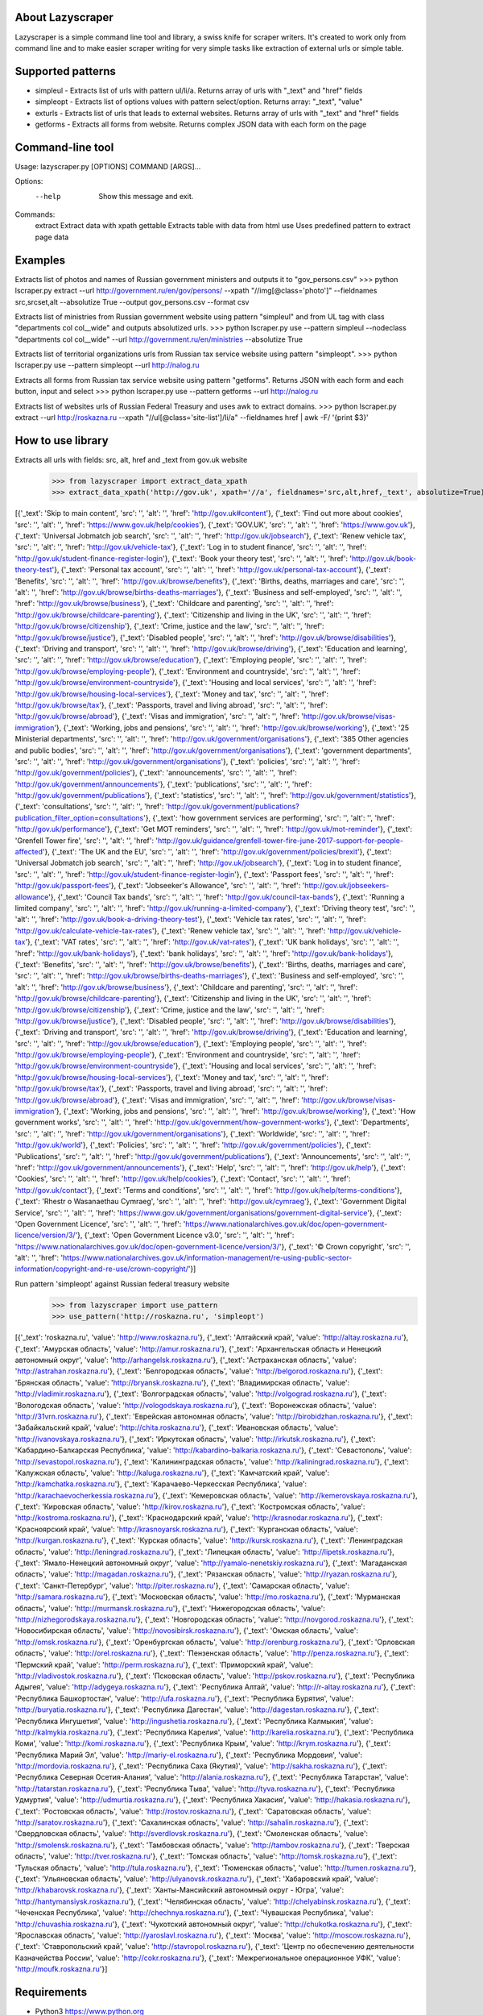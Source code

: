 
About Lazyscraper
=================

Lazyscraper is a simple command line tool and library, a swiss knife for scraper writers. It's created to work only from command line and to make easier
scraper writing for very simple tasks like extraction of external urls or simple table.


Supported patterns
==================
* simpleul - Extracts list of urls with pattern ul/li/a. Returns array of urls with "_text" and "href" fields
* simpleopt - Extracts list of options values with pattern select/option. Returns array: "_text", "value"
* exturls - Extracts list of urls that leads to external websites. Returns array of urls with "_text" and "href" fields
* getforms - Extracts all forms from website. Returns complex JSON data with each form on the page


Command-line tool
=================
Usage: lazyscraper.py [OPTIONS] COMMAND [ARGS]...

Options:
  --help  Show this message and exit.

Commands:
  extract   Extract data with xpath
  gettable  Extracts table with data from html
  use       Uses predefined pattern to extract page data

Examples
========

Extracts list of photos and names of Russian government ministers and outputs it to "gov_persons.csv"
>>> python lscraper.py extract --url http://government.ru/en/gov/persons/ --xpath "//img[@class='photo']" --fieldnames src,srcset,alt --absolutize True --output gov_persons.csv --format csv

Extracts list of ministries from Russian government website using pattern "simpleul" and from UL tag with class "departments col col__wide" and outputs absolutized urls.
>>> python lscraper.py use --pattern simpleul --nodeclass "departments col col__wide" --url http://government.ru/en/ministries  --absolutize True


Extracts list of territorial organizations urls from Russian tax service website using pattern "simpleopt".
>>> python lscraper.py use --pattern simpleopt --url http://nalog.ru

Extracts all forms from Russian tax service website using pattern "getforms". Returns JSON with each form and each button, input and select
>>> python lscraper.py use --pattern getforms --url http://nalog.ru

Extracts list of websites urls of Russian Federal Treasury and uses awk to extract domains.
>>> python lscraper.py extract --url http://roskazna.ru --xpath "//ul[@class='site-list']/li/a" --fieldnames href | awk -F/ '{print $3}'

How to use library
==================

Extracts all urls with fields: src, alt, href and _text from gov.uk website
    >>> from lazyscraper import extract_data_xpath
    >>> extract_data_xpath('http://gov.uk', xpath='//a', fieldnames='src,alt,href,_text', absolutize=True)
[{'_text': 'Skip to main content', 'src': '', 'alt': '', 'href': 'http://gov.uk#content'}, {'_text': 'Find out more about cookies', 'src': '', 'alt': '', 'href': 'https://www.gov.uk/help/cookies'}, {'_text': 'GOV.UK', 'src': '', 'alt': '', 'href': 'https://www.gov.uk'}, {'_text': 'Universal Jobmatch job search', 'src': '', 'alt': '', 'href': 'http://gov.uk/jobsearch'}, {'_text': 'Renew vehicle tax', 'src': '', 'alt': '', 'href': 'http://gov.uk/vehicle-tax'}, {'_text': 'Log in to student finance', 'src': '', 'alt': '', 'href': 'http://gov.uk/student-finance-register-login'}, {'_text': 'Book your theory test', 'src': '', 'alt': '', 'href': 'http://gov.uk/book-theory-test'}, {'_text': 'Personal tax account', 'src': '', 'alt': '', 'href': 'http://gov.uk/personal-tax-account'}, {'_text': 'Benefits', 'src': '', 'alt': '', 'href': 'http://gov.uk/browse/benefits'}, {'_text': 'Births, deaths, marriages and care', 'src': '', 'alt': '', 'href': 'http://gov.uk/browse/births-deaths-marriages'}, {'_text': 'Business and self-employed', 'src': '', 'alt': '', 'href': 'http://gov.uk/browse/business'}, {'_text': 'Childcare and parenting', 'src': '', 'alt': '', 'href': 'http://gov.uk/browse/childcare-parenting'}, {'_text': 'Citizenship and living in the UK', 'src': '', 'alt': '', 'href': 'http://gov.uk/browse/citizenship'}, {'_text': 'Crime, justice and the law', 'src': '', 'alt': '', 'href': 'http://gov.uk/browse/justice'}, {'_text': 'Disabled people', 'src': '', 'alt': '', 'href': 'http://gov.uk/browse/disabilities'}, {'_text': 'Driving and transport', 'src': '', 'alt': '', 'href': 'http://gov.uk/browse/driving'}, {'_text': 'Education and learning', 'src': '', 'alt': '', 'href': 'http://gov.uk/browse/education'}, {'_text': 'Employing people', 'src': '', 'alt': '', 'href': 'http://gov.uk/browse/employing-people'}, {'_text': 'Environment and countryside', 'src': '', 'alt': '', 'href': 'http://gov.uk/browse/environment-countryside'}, {'_text': 'Housing and local services', 'src': '', 'alt': '', 'href': 'http://gov.uk/browse/housing-local-services'}, {'_text': 'Money and tax', 'src': '', 'alt': '', 'href': 'http://gov.uk/browse/tax'}, {'_text': 'Passports, travel and living abroad', 'src': '', 'alt': '', 'href': 'http://gov.uk/browse/abroad'}, {'_text': 'Visas and immigration', 'src': '', 'alt': '', 'href': 'http://gov.uk/browse/visas-immigration'}, {'_text': 'Working, jobs and pensions', 'src': '', 'alt': '', 'href': 'http://gov.uk/browse/working'}, {'_text': '25 Ministerial departments', 'src': '', 'alt': '', 'href': 'http://gov.uk/government/organisations'}, {'_text': '385 Other agencies and public bodies', 'src': '', 'alt': '', 'href': 'http://gov.uk/government/organisations'}, {'_text': 'government departments', 'src': '', 'alt': '', 'href': 'http://gov.uk/government/organisations'}, {'_text': 'policies', 'src': '', 'alt': '', 'href': 'http://gov.uk/government/policies'}, {'_text': 'announcements', 'src': '', 'alt': '', 'href': 'http://gov.uk/government/announcements'}, {'_text': 'publications', 'src': '', 'alt': '', 'href': 'http://gov.uk/government/publications'}, {'_text': 'statistics', 'src': '', 'alt': '', 'href': 'http://gov.uk/government/statistics'}, {'_text': 'consultations', 'src': '', 'alt': '', 'href': 'http://gov.uk/government/publications?publication_filter_option=consultations'}, {'_text': 'how government services are performing', 'src': '', 'alt': '', 'href': 'http://gov.uk/performance'}, {'_text': 'Get MOT reminders', 'src': '', 'alt': '', 'href': 'http://gov.uk/mot-reminder'}, {'_text': 'Grenfell Tower fire', 'src': '', 'alt': '', 'href': 'http://gov.uk/guidance/grenfell-tower-fire-june-2017-support-for-people-affected'}, {'_text': 'The UK and the EU', 'src': '', 'alt': '', 'href': 'http://gov.uk/government/policies/brexit'}, {'_text': 'Universal Jobmatch job search', 'src': '', 'alt': '', 'href': 'http://gov.uk/jobsearch'}, {'_text': 'Log in to student finance', 'src': '', 'alt': '', 'href': 'http://gov.uk/student-finance-register-login'}, {'_text': 'Passport fees', 'src': '', 'alt': '', 'href': 'http://gov.uk/passport-fees'}, {'_text': "Jobseeker's Allowance", 'src': '', 'alt': '', 'href': 'http://gov.uk/jobseekers-allowance'}, {'_text': 'Council Tax bands', 'src': '', 'alt': '', 'href': 'http://gov.uk/council-tax-bands'}, {'_text': 'Running a limited company', 'src': '', 'alt': '', 'href': 'http://gov.uk/running-a-limited-company'}, {'_text': 'Driving theory test', 'src': '', 'alt': '', 'href': 'http://gov.uk/book-a-driving-theory-test'}, {'_text': 'Vehicle tax rates', 'src': '', 'alt': '', 'href': 'http://gov.uk/calculate-vehicle-tax-rates'}, {'_text': 'Renew vehicle tax', 'src': '', 'alt': '', 'href': 'http://gov.uk/vehicle-tax'}, {'_text': 'VAT rates', 'src': '', 'alt': '', 'href': 'http://gov.uk/vat-rates'}, {'_text': 'UK bank holidays', 'src': '', 'alt': '', 'href': 'http://gov.uk/bank-holidays'}, {'_text': 'bank holidays', 'src': '', 'alt': '', 'href': 'http://gov.uk/bank-holidays'}, {'_text': 'Benefits', 'src': '', 'alt': '', 'href': 'http://gov.uk/browse/benefits'}, {'_text': 'Births, deaths, marriages and care', 'src': '', 'alt': '', 'href': 'http://gov.uk/browse/births-deaths-marriages'}, {'_text': 'Business and self-employed', 'src': '', 'alt': '', 'href': 'http://gov.uk/browse/business'}, {'_text': 'Childcare and parenting', 'src': '', 'alt': '', 'href': 'http://gov.uk/browse/childcare-parenting'}, {'_text': 'Citizenship and living in the UK', 'src': '', 'alt': '', 'href': 'http://gov.uk/browse/citizenship'}, {'_text': 'Crime, justice and the law', 'src': '', 'alt': '', 'href': 'http://gov.uk/browse/justice'}, {'_text': 'Disabled people', 'src': '', 'alt': '', 'href': 'http://gov.uk/browse/disabilities'}, {'_text': 'Driving and transport', 'src': '', 'alt': '', 'href': 'http://gov.uk/browse/driving'}, {'_text': 'Education and learning', 'src': '', 'alt': '', 'href': 'http://gov.uk/browse/education'}, {'_text': 'Employing people', 'src': '', 'alt': '', 'href': 'http://gov.uk/browse/employing-people'}, {'_text': 'Environment and countryside', 'src': '', 'alt': '', 'href': 'http://gov.uk/browse/environment-countryside'}, {'_text': 'Housing and local services', 'src': '', 'alt': '', 'href': 'http://gov.uk/browse/housing-local-services'}, {'_text': 'Money and tax', 'src': '', 'alt': '', 'href': 'http://gov.uk/browse/tax'}, {'_text': 'Passports, travel and living abroad', 'src': '', 'alt': '', 'href': 'http://gov.uk/browse/abroad'}, {'_text': 'Visas and immigration', 'src': '', 'alt': '', 'href': 'http://gov.uk/browse/visas-immigration'}, {'_text': 'Working, jobs and pensions', 'src': '', 'alt': '', 'href': 'http://gov.uk/browse/working'}, {'_text': 'How government works', 'src': '', 'alt': '', 'href': 'http://gov.uk/government/how-government-works'}, {'_text': 'Departments', 'src': '', 'alt': '', 'href': 'http://gov.uk/government/organisations'}, {'_text': 'Worldwide', 'src': '', 'alt': '', 'href': 'http://gov.uk/world'}, {'_text': 'Policies', 'src': '', 'alt': '', 'href': 'http://gov.uk/government/policies'}, {'_text': 'Publications', 'src': '', 'alt': '', 'href': 'http://gov.uk/government/publications'}, {'_text': 'Announcements', 'src': '', 'alt': '', 'href': 'http://gov.uk/government/announcements'}, {'_text': 'Help', 'src': '', 'alt': '', 'href': 'http://gov.uk/help'}, {'_text': 'Cookies', 'src': '', 'alt': '', 'href': 'http://gov.uk/help/cookies'}, {'_text': 'Contact', 'src': '', 'alt': '', 'href': 'http://gov.uk/contact'}, {'_text': 'Terms and conditions', 'src': '', 'alt': '', 'href': 'http://gov.uk/help/terms-conditions'}, {'_text': 'Rhestr o Wasanaethau Cymraeg', 'src': '', 'alt': '', 'href': 'http://gov.uk/cymraeg'}, {'_text': 'Government Digital Service', 'src': '', 'alt': '', 'href': 'https://www.gov.uk/government/organisations/government-digital-service'}, {'_text': 'Open Government Licence', 'src': '', 'alt': '', 'href': 'https://www.nationalarchives.gov.uk/doc/open-government-licence/version/3/'}, {'_text': 'Open Government Licence v3.0', 'src': '', 'alt': '', 'href': 'https://www.nationalarchives.gov.uk/doc/open-government-licence/version/3/'}, {'_text': '© Crown copyright', 'src': '', 'alt': '', 'href': 'https://www.nationalarchives.gov.uk/information-management/re-using-public-sector-information/copyright-and-re-use/crown-copyright/'}]


Run pattern 'simpleopt' against Russian federal treasury website
    >>> from lazyscraper import use_pattern
    >>> use_pattern('http://roskazna.ru', 'simpleopt')
[{'_text': 'roskazna.ru', 'value': 'http://www.roskazna.ru'}, {'_text': 'Алтайский край', 'value': 'http://altay.roskazna.ru'}, {'_text': 'Амурская область', 'value': 'http://amur.roskazna.ru'}, {'_text': 'Архангельская область и Ненецкий автономный округ', 'value': 'http://arhangelsk.roskazna.ru'}, {'_text': 'Астраханская область', 'value': 'http://astrahan.roskazna.ru'}, {'_text': 'Белгородская область', 'value': 'http://belgorod.roskazna.ru'}, {'_text': 'Брянская область', 'value': 'http://bryansk.roskazna.ru'}, {'_text': 'Владимирская область', 'value': 'http://vladimir.roskazna.ru'}, {'_text': 'Волгоградская область', 'value': 'http://volgograd.roskazna.ru'}, {'_text': 'Вологодская область', 'value': 'http://vologodskaya.roskazna.ru'}, {'_text': 'Воронежская область', 'value': 'http://31vrn.roskazna.ru'}, {'_text': 'Еврейская автономная область', 'value': 'http://birobidzhan.roskazna.ru'}, {'_text': 'Забайкальский край', 'value': 'http://chita.roskazna.ru'}, {'_text': 'Ивановская область', 'value': 'http://ivanovskaya.roskazna.ru'}, {'_text': 'Иркутская область', 'value': 'http://irkutsk.roskazna.ru'}, {'_text': 'Кабардино-Балкарская Республика', 'value': 'http://kabardino-balkaria.roskazna.ru'}, {'_text': 'Севастополь', 'value': 'http://sevastopol.roskazna.ru'}, {'_text': 'Калининградская область', 'value': 'http://kaliningrad.roskazna.ru'}, {'_text': 'Калужская область', 'value': 'http://kaluga.roskazna.ru'}, {'_text': 'Камчатский край', 'value': 'http://kamchatka.roskazna.ru'}, {'_text': 'Карачаево-Черкесская Республика', 'value': 'http://karachaevocherkessia.roskazna.ru'}, {'_text': 'Кемеровская область', 'value': 'http://kemerovskaya.roskazna.ru'}, {'_text': 'Кировская область', 'value': 'http://kirov.roskazna.ru'}, {'_text': 'Костромская область', 'value': 'http://kostroma.roskazna.ru'}, {'_text': 'Краснодарский край', 'value': 'http://krasnodar.roskazna.ru'}, {'_text': 'Красноярский край', 'value': 'http://krasnoyarsk.roskazna.ru'}, {'_text': 'Курганская область', 'value': 'http://kurgan.roskazna.ru'}, {'_text': 'Курская область', 'value': 'http://kursk.roskazna.ru'}, {'_text': 'Ленинградская область', 'value': 'http://leningrad.roskazna.ru'}, {'_text': 'Липецкая область', 'value': 'http://lipetsk.roskazna.ru'}, {'_text': 'Ямало-Ненецкий автономный округ', 'value': 'http://yamalo-nenetskiy.roskazna.ru'}, {'_text': 'Магаданская область', 'value': 'http://magadan.roskazna.ru'}, {'_text': 'Рязанская область', 'value': 'http://ryazan.roskazna.ru'}, {'_text': 'Санкт-Петербург', 'value': 'http://piter.roskazna.ru'}, {'_text': 'Самарская область', 'value': 'http://samara.roskazna.ru'}, {'_text': 'Московская область', 'value': 'http://mo.roskazna.ru'}, {'_text': 'Мурманская область', 'value': 'http://murmansk.roskazna.ru'}, {'_text': 'Нижегородская область', 'value': 'http://nizhegorodskaya.roskazna.ru'}, {'_text': 'Новгородская область', 'value': 'http://novgorod.roskazna.ru'}, {'_text': 'Новосибирская область', 'value': 'http://novosibirsk.roskazna.ru'}, {'_text': 'Омская область', 'value': 'http://omsk.roskazna.ru'}, {'_text': 'Оренбургская область', 'value': 'http://orenburg.roskazna.ru'}, {'_text': 'Орловская область', 'value': 'http://orel.roskazna.ru'}, {'_text': 'Пензенская область', 'value': 'http://penza.roskazna.ru'}, {'_text': 'Пермский край', 'value': 'http://perm.roskazna.ru'}, {'_text': 'Приморский край', 'value': 'http://vladivostok.roskazna.ru'}, {'_text': 'Псковская область', 'value': 'http://pskov.roskazna.ru'}, {'_text': 'Республика Адыгея', 'value': 'http://adygeya.roskazna.ru'}, {'_text': 'Республика Алтай', 'value': 'http://r-altay.roskazna.ru'}, {'_text': 'Республика Башкортостан', 'value': 'http://ufa.roskazna.ru'}, {'_text': 'Республика Бурятия', 'value': 'http://buryatia.roskazna.ru'}, {'_text': 'Республика Дагестан', 'value': 'http://dagestan.roskazna.ru'}, {'_text': 'Республика Ингушетия', 'value': 'http://ingushetia.roskazna.ru'}, {'_text': 'Республика Калмыкия', 'value': 'http://kalmykia.roskazna.ru'}, {'_text': 'Республика Карелия', 'value': 'http://karelia.roskazna.ru'}, {'_text': 'Республика Коми', 'value': 'http://komi.roskazna.ru'}, {'_text': 'Республика Крым', 'value': 'http://krym.roskazna.ru'}, {'_text': 'Республика Марий Эл', 'value': 'http://mariy-el.roskazna.ru'}, {'_text': 'Республика Мордовия', 'value': 'http://mordovia.roskazna.ru'}, {'_text': 'Республика Саха (Якутия)', 'value': 'http://sakha.roskazna.ru'}, {'_text': 'Республика Северная Осетия-Алания', 'value': 'http://alania.roskazna.ru'}, {'_text': 'Республика Татарстан', 'value': 'http://tatarstan.roskazna.ru'}, {'_text': 'Республика Тыва', 'value': 'http://tyva.roskazna.ru'}, {'_text': 'Республика Удмуртия', 'value': 'http://udmurtia.roskazna.ru'}, {'_text': 'Республика Хакасия', 'value': 'http://hakasia.roskazna.ru'}, {'_text': 'Ростовская область', 'value': 'http://rostov.roskazna.ru'}, {'_text': 'Саратовская область', 'value': 'http://saratov.roskazna.ru'}, {'_text': 'Сахалинская область', 'value': 'http://sahalin.roskazna.ru'}, {'_text': 'Свердловская область', 'value': 'http://sverdlovsk.roskazna.ru'}, {'_text': 'Смоленская область', 'value': 'http://smolensk.roskazna.ru'}, {'_text': 'Тамбовская область', 'value': 'http://tambov.roskazna.ru'}, {'_text': 'Тверская область', 'value': 'http://tver.roskazna.ru'}, {'_text': 'Томская область', 'value': 'http://tomsk.roskazna.ru'}, {'_text': 'Тульская область', 'value': 'http://tula.roskazna.ru'}, {'_text': 'Тюменская область', 'value': 'http://tumen.roskazna.ru'}, {'_text': 'Ульяновская область', 'value': 'http://ulyanovsk.roskazna.ru'}, {'_text': 'Хабаровский край', 'value': 'http://khabarovsk.roskazna.ru'}, {'_text': 'Ханты-Мансийский автономный округ - Югра', 'value': 'http://hantymansiysk.roskazna.ru'}, {'_text': 'Челябинская область', 'value': 'http://chelyabinsk.roskazna.ru'}, {'_text': 'Чеченская Республика', 'value': 'http://chechnya.roskazna.ru'}, {'_text': 'Чувашская Республика', 'value': 'http://chuvashia.roskazna.ru'}, {'_text': 'Чукотский автономный округ', 'value': 'http://chukotka.roskazna.ru'}, {'_text': 'Ярославская область', 'value': 'http://yaroslavl.roskazna.ru'}, {'_text': 'Москва', 'value': 'http://moscow.roskazna.ru'}, {'_text': 'Ставропольский край', 'value': 'http://stavropol.roskazna.ru'}, {'_text': 'Центр по обеспечению деятельности Казначейства России', 'value': 'http://cokr.roskazna.ru'}, {'_text': 'Межрегиональное операционное УФК', 'value': 'http://moufk.roskazna.ru'}]

Requirements
============
* Python3 https://www.python.org
* click https://github.com/pallets/click
* lxml http://lxml.de/
